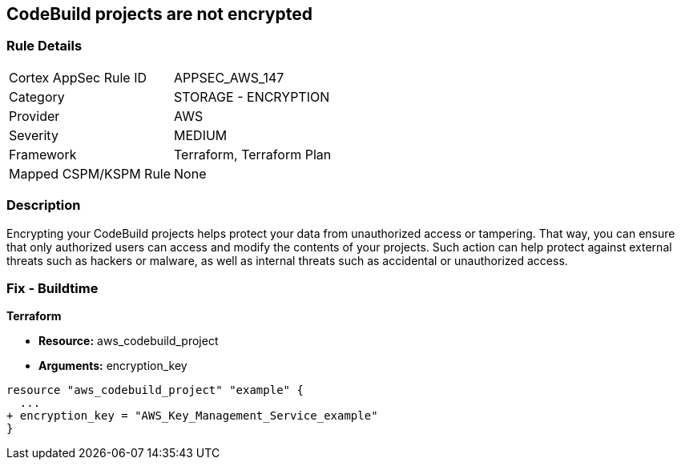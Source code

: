 == CodeBuild projects are not encrypted


=== Rule Details

[cols="1,2"]
|===
|Cortex AppSec Rule ID |APPSEC_AWS_147
|Category |STORAGE - ENCRYPTION
|Provider |AWS
|Severity |MEDIUM
|Framework |Terraform, Terraform Plan
|Mapped CSPM/KSPM Rule |None
|===


=== Description 


Encrypting your CodeBuild projects helps protect your data from unauthorized access or tampering.
That way, you can ensure that only authorized users can access and modify the contents of your projects.
Such action can help protect against external threats such as hackers or malware, as well as internal threats such as accidental or unauthorized access.

=== Fix - Buildtime


*Terraform* 


* *Resource:* aws_codebuild_project
* *Arguments:*  encryption_key


[source,go]
----
resource "aws_codebuild_project" "example" {
  ...
+ encryption_key = "AWS_Key_Management_Service_example"
}
----
